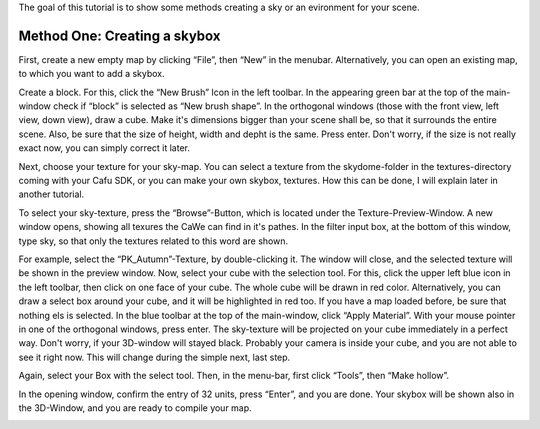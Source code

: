 The goal of this tutorial is to show some methods creating a sky or an
evironment for your scene.

.. _method_onecreating_a_skybox:

Method One: Creating a skybox
-----------------------------

First, create a new empty map by clicking “File”, then “New” in the
menubar. Alternatively, you can open an existing map, to which you want
to add a skybox.

|:mapping:cawe:tutorials:sky-001.jpg|

Create a block. For this, click the “New Brush” Icon in the left
toolbar. In the appearing green bar at the top of the main-window check
if “block” is selected as “New brush shape”. In the orthogonal windows
(those with the front view, left view, down view), draw a cube. Make
it's dimensions bigger than your scene shall be, so that it surrounds
the entire scene. Also, be sure that the size of height, width and depht
is the same. Press enter. Don't worry, if the size is not really exact
now, you can simply correct it later.

|:mapping:cawe:tutorials:sky-003.jpg|

Next, choose your texture for your sky-map. You can select a texture
from the skydome-folder in the textures-directory coming with your Cafu
SDK, or you can make your own skybox, textures. How this can be done, I
will explain later in another tutorial.

To select your sky-texture, press the “Browse”-Button, which is located
under the Texture-Preview-Window. A new window opens, showing all
texures the CaWe can find in it's pathes. In the filter input box, at
the bottom of this window, type sky, so that only the textures related
to this word are shown.

|:mapping:cawe:tutorials:sky-004.jpg|
|:mapping:cawe:tutorials:sky-005.jpg|

For example, select the “PK_Autumn”-Texture, by double-clicking it. The
window will close, and the selected texture will be shown in the preview
window. Now, select your cube with the selection tool. For this, click
the upper left blue icon in the left toolbar, then click on one face of
your cube. The whole cube will be drawn in red color. Alternatively, you
can draw a select box around your cube, and it will be highlighted in
red too. If you have a map loaded before, be sure that nothing els is
selected. In the blue toolbar at the top of the main-window, click
“Apply Material”. With your mouse pointer in one of the orthogonal
windows, press enter. The sky-texture will be projected on your cube
immediately in a perfect way. Don't worry, if your 3D-window will stayed
black. Probably your camera is inside your cube, and you are not able to
see it right now. This will change during the simple next, last step.

|:mapping:cawe:tutorials:sky-006.jpg|

Again, select your Box with the select tool. Then, in the menu-bar,
first click “Tools”, then “Make hollow”.

|:mapping:cawe:tutorials:sky-007.jpg|

In the opening window, confirm the entry of 32 units, press “Enter”, and
you are done. Your skybox will be shown also in the 3D-Window, and you
are ready to compile your map.

|:mapping:cawe:tutorials:sky-008.jpg?594x475|

.. |:mapping:cawe:tutorials:sky-001.jpg| image:: /images/mapping/cawe/tutorials/sky-001.jpg
   :class: media
.. |:mapping:cawe:tutorials:sky-003.jpg| image:: /images/mapping/cawe/tutorials/sky-003.jpg
   :class: media
.. |:mapping:cawe:tutorials:sky-004.jpg| image:: /images/mapping/cawe/tutorials/sky-004.jpg
   :class: media
.. |:mapping:cawe:tutorials:sky-005.jpg| image:: /images/mapping/cawe/tutorials/sky-005.jpg
   :class: media
.. |:mapping:cawe:tutorials:sky-006.jpg| image:: /images/mapping/cawe/tutorials/sky-006.jpg
   :class: media
.. |:mapping:cawe:tutorials:sky-007.jpg| image:: /images/mapping/cawe/tutorials/sky-007.jpg
   :class: media
.. |:mapping:cawe:tutorials:sky-008.jpg?594x475| image:: /images/mapping/cawe/tutorials/sky-008.jpg
   :class: media
   :width: 594px
   :height: 475px
